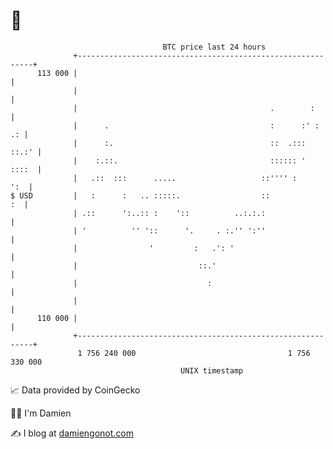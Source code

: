 * 👋

#+begin_example
                                     BTC price last 24 hours                    
                 +------------------------------------------------------------+ 
         113 000 |                                                            | 
                 |                                                            | 
                 |                                           .        :       | 
                 |      .                                    :      :' :   .: | 
                 |      :.                                   ::  .:::   ::.:' | 
                 |    :.::.                                  :::::: '   ::::  | 
                 |   .::  :::      .....                   ::'''' :       ':  | 
   $ USD         |   :      :   .. :::::.                  ::              :  | 
                 | .::      ':..:: :    '::          ..:.:.:                  | 
                 | '          '' '::      '.     . :.'' ':''                  | 
                 |                '         :   .': '                         | 
                 |                           ::.'                             | 
                 |                             :                              | 
                 |                                                            | 
         110 000 |                                                            | 
                 +------------------------------------------------------------+ 
                  1 756 240 000                                  1 756 330 000  
                                         UNIX timestamp                         
#+end_example
📈 Data provided by CoinGecko

🧑‍💻 I'm Damien

✍️ I blog at [[https://www.damiengonot.com][damiengonot.com]]
